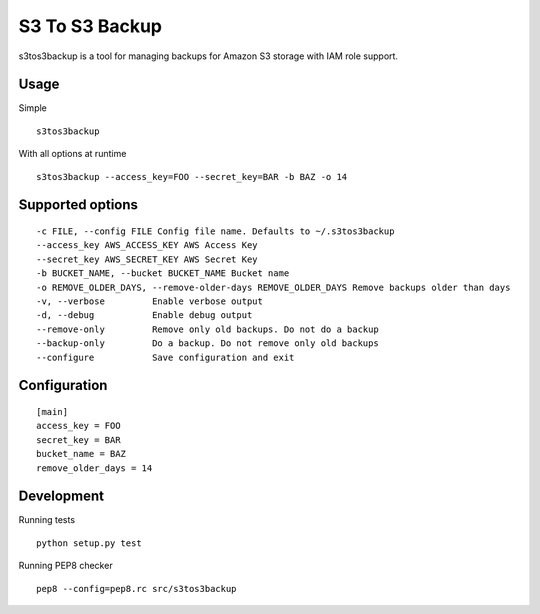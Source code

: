 ===============
S3 To S3 Backup
===============

.. image:: https://travis-ci.org/YD-Technology/s3tos3backup.png?branch=master
   :target: http://travis-ci.org/YD-Technology/s3tos3backup

.. image:: https://coveralls.io/repos/YD-Technology/s3tos3backup/badge.png?branch=master
   :target: https://coveralls.io/r/YD-Technology/s3tos3backup/
   
.. image:: https://d2weczhvl823v0.cloudfront.net/YD-Technology/s3tos3backup/trend.png
   :alt: Bitdeli badge
   :target: https://bitdeli.com/free

s3tos3backup is a tool for managing backups for Amazon S3 storage with IAM role support.


Usage
=====

Simple
::

    s3tos3backup

With all options at runtime

::

    s3tos3backup --access_key=FOO --secret_key=BAR -b BAZ -o 14


Supported options
=================

::

  -c FILE, --config FILE Config file name. Defaults to ~/.s3tos3backup
  --access_key AWS_ACCESS_KEY AWS Access Key
  --secret_key AWS_SECRET_KEY AWS Secret Key
  -b BUCKET_NAME, --bucket BUCKET_NAME Bucket name
  -o REMOVE_OLDER_DAYS, --remove-older-days REMOVE_OLDER_DAYS Remove backups older than days
  -v, --verbose         Enable verbose output
  -d, --debug           Enable debug output
  --remove-only         Remove only old backups. Do not do a backup
  --backup-only         Do a backup. Do not remove only old backups
  --configure           Save configuration and exit


Configuration
=============

::

    [main]
    access_key = FOO
    secret_key = BAR
    bucket_name = BAZ
    remove_older_days = 14


Development
===========

Running tests

::

    python setup.py test

Running PEP8 checker
::

    pep8 --config=pep8.rc src/s3tos3backup


.. image:: https://d2weczhvl823v0.cloudfront.net/YD-Technology/s3tos3backup/trend.png
   :alt: Bitdeli badge
   :target: https://bitdeli.com/free

